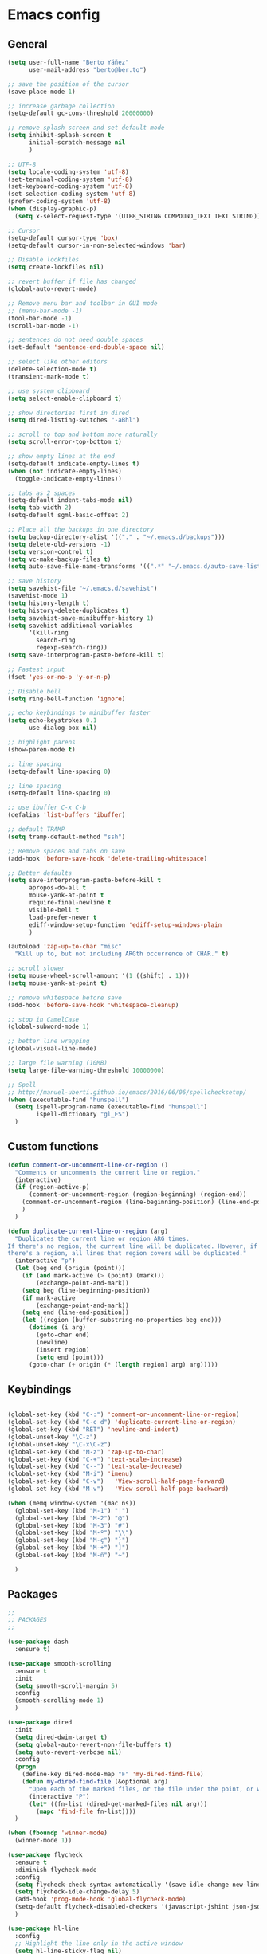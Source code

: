 * Emacs config
** General
   #+BEGIN_SRC emacs-lisp
     (setq user-full-name "Berto Yáñez"
           user-mail-address "berto@ber.to")

     ;; save the position of the cursor
     (save-place-mode 1)

     ;; increase garbage collection
     (setq-default gc-cons-threshold 20000000)

     ;; remove splash screen and set default mode
     (setq inhibit-splash-screen t
           initial-scratch-message nil
           )

     ;; UTF-8
     (setq locale-coding-system 'utf-8)
     (set-terminal-coding-system 'utf-8)
     (set-keyboard-coding-system 'utf-8)
     (set-selection-coding-system 'utf-8)
     (prefer-coding-system 'utf-8)
     (when (display-graphic-p)
       (setq x-select-request-type '(UTF8_STRING COMPOUND_TEXT TEXT STRING)))

     ;; Cursor
     (setq-default cursor-type 'box)
     (setq-default cursor-in-non-selected-windows 'bar)

     ;; Disable lockfiles
     (setq create-lockfiles nil)

     ;; revert buffer if file has changed
     (global-auto-revert-mode)

     ;; Remove menu bar and toolbar in GUI mode
     ;; (menu-bar-mode -1)
     (tool-bar-mode -1)
     (scroll-bar-mode -1)

     ;; sentences do not need double spaces
     (set-default 'sentence-end-double-space nil)

     ;; select like other editors
     (delete-selection-mode t)
     (transient-mark-mode t)

     ;; use system clipboard
     (setq select-enable-clipboard t)

     ;; show directories first in dired
     (setq dired-listing-switches "-aBhl")

     ;; scroll to top and bottom more naturally
     (setq scroll-error-top-bottom t)

     ;; show empty lines at the end
     (setq-default indicate-empty-lines t)
     (when (not indicate-empty-lines)
       (toggle-indicate-empty-lines))

     ;; tabs as 2 spaces
     (setq-default indent-tabs-mode nil)
     (setq tab-width 2)
     (setq-default sgml-basic-offset 2)

     ;; Place all the backups in one directory
     (setq backup-directory-alist '(("." . "~/.emacs.d/backups")))
     (setq delete-old-versions -1)
     (setq version-control t)
     (setq vc-make-backup-files t)
     (setq auto-save-file-name-transforms '((".*" "~/.emacs.d/auto-save-list/" t)))

     ;; save history
     (setq savehist-file "~/.emacs.d/savehist")
     (savehist-mode 1)
     (setq history-length t)
     (setq history-delete-duplicates t)
     (setq savehist-save-minibuffer-history 1)
     (setq savehist-additional-variables
           '(kill-ring
             search-ring
             regexp-search-ring))
     (setq save-interprogram-paste-before-kill t)

     ;; Fastest input
     (fset 'yes-or-no-p 'y-or-n-p)

     ;; Disable bell
     (setq ring-bell-function 'ignore)

     ;; echo keybindings to minibuffer faster
     (setq echo-keystrokes 0.1
           use-dialog-box nil)

     ;; highlight parens
     (show-paren-mode t)

     ;; line spacing
     (setq-default line-spacing 0)

     ;; line spacing
     (setq-default line-spacing 0)

     ;; use ibuffer C-x C-b
     (defalias 'list-buffers 'ibuffer)

     ;; default TRAMP
     (setq tramp-default-method "ssh")

     ;; Remove spaces and tabs on save
     (add-hook 'before-save-hook 'delete-trailing-whitespace)

     ;; Better defaults
     (setq save-interprogram-paste-before-kill t
           apropos-do-all t
           mouse-yank-at-point t
           require-final-newline t
           visible-bell t
           load-prefer-newer t
           ediff-window-setup-function 'ediff-setup-windows-plain
           )

     (autoload 'zap-up-to-char "misc"
       "Kill up to, but not including ARGth occurrence of CHAR." t)

     ;; scroll slower
     (setq mouse-wheel-scroll-amount '(1 ((shift) . 1)))
     (setq mouse-yank-at-point t)

     ;; remove whitespace before save
     (add-hook 'before-save-hook 'whitespace-cleanup)

     ;; stop in CamelCase
     (global-subword-mode 1)

     ;; better line wrapping
     (global-visual-line-mode)

     ;; large file warning (10MB)
     (setq large-file-warning-threshold 10000000)

     ;; Spell
     ;; http://manuel-uberti.github.io/emacs/2016/06/06/spellchecksetup/
     (when (executable-find "hunspell")
       (setq ispell-program-name (executable-find "hunspell")
             ispell-dictionary "gl_ES")
       )

#+END_SRC
** Custom functions
   #+BEGIN_SRC emacs-lisp
     (defun comment-or-uncomment-line-or-region ()
       "Comments or uncomments the current line or region."
       (interactive)
       (if (region-active-p)
           (comment-or-uncomment-region (region-beginning) (region-end))
         (comment-or-uncomment-region (line-beginning-position) (line-end-position))
         )
       )

     (defun duplicate-current-line-or-region (arg)
       "Duplicates the current line or region ARG times.
     If there's no region, the current line will be duplicated. However, if
     there's a region, all lines that region covers will be duplicated."
       (interactive "p")
       (let (beg end (origin (point)))
         (if (and mark-active (> (point) (mark)))
             (exchange-point-and-mark))
         (setq beg (line-beginning-position))
         (if mark-active
             (exchange-point-and-mark))
         (setq end (line-end-position))
         (let ((region (buffer-substring-no-properties beg end)))
           (dotimes (i arg)
             (goto-char end)
             (newline)
             (insert region)
             (setq end (point)))
           (goto-char (+ origin (* (length region) arg) arg)))))

   #+END_SRC
** Keybindings
   #+BEGIN_SRC emacs-lisp

     (global-set-key (kbd "C-:") 'comment-or-uncomment-line-or-region)
     (global-set-key (kbd "C-c d") 'duplicate-current-line-or-region)
     (global-set-key (kbd "RET") 'newline-and-indent)
     (global-unset-key "\C-z")
     (global-unset-key "\C-x\C-z")
     (global-set-key (kbd "M-z") 'zap-up-to-char)
     (global-set-key (kbd "C-+") 'text-scale-increase)
     (global-set-key (kbd "C--") 'text-scale-decrease)
     (global-set-key (kbd "M-i") 'imenu)
     (global-set-key (kbd "C-v")   'View-scroll-half-page-forward)
     (global-set-key (kbd "M-v")   'View-scroll-half-page-backward)

     (when (memq window-system '(mac ns))
       (global-set-key (kbd "M-1") "|")
       (global-set-key (kbd "M-2") "@")
       (global-set-key (kbd "M-3") "#")
       (global-set-key (kbd "M-º") "\\")
       (global-set-key (kbd "M-ç") "}")
       (global-set-key (kbd "M-+") "]")
       (global-set-key (kbd "M-ñ") "~")

       )

       #+END_SRC
** Packages
   #+BEGIN_SRC emacs-lisp
     ;;
     ;; PACKAGES
     ;;

     (use-package dash
       :ensure t)

     (use-package smooth-scrolling
       :ensure t
       :init
       (setq smooth-scroll-margin 5)
       :config
       (smooth-scrolling-mode 1)
       )

     (use-package dired
       :init
       (setq dired-dwim-target t)
       (setq global-auto-revert-non-file-buffers t)
       (setq auto-revert-verbose nil)
       :config
       (progn
         (define-key dired-mode-map "F" 'my-dired-find-file)
         (defun my-dired-find-file (&optional arg)
           "Open each of the marked files, or the file under the point, or when prefix arg, the next N files "
           (interactive "P")
           (let* ((fn-list (dired-get-marked-files nil arg)))
             (mapc 'find-file fn-list))))
       )

     (when (fboundp 'winner-mode)
       (winner-mode 1))

     (use-package flycheck
       :ensure t
       :diminish flycheck-mode
       :config
       (setq flycheck-check-syntax-automatically '(save idle-change new-line))
       (setq flycheck-idle-change-delay 5)
       (add-hook 'prog-mode-hook 'global-flycheck-mode)
       (setq-default flycheck-disabled-checkers '(javascript-jshint json-jsonlist))
       )

     (use-package hl-line
       :config
       ;; Highlight the line only in the active window
       (setq hl-line-sticky-flag nil)

       (use-package hl-line+
         :ensure t
         :config
         (toggle-hl-line-when-idle 1) ; Highlight line only when idle
         ;; Number of seconds of idle time after when the line should be highlighted
         (setq hl-line-idle-interval 3)
         ;; Number of seconds for `hl-line-flash' to highlight the line
         (setq hl-line-flash-show-period 3))
       )


     ;; Project management.
     (use-package projectile
       :ensure t
       :commands (projectile-find-file projectile-switch-project)
       :diminish projectile-mode
       :config
       (setq projectile-enable-caching t)
       (projectile-mode)
       )


     (use-package multiple-cursors
       :ensure t
       :config
       (global-set-key (kbd "C->") 'mc/mark-next-like-this)
       (global-set-key (kbd "C-S-c C-S-c") 'mc/edit-lines)
       (global-set-key (kbd "C-<") 'mc/mark-previous-like-this)
       )

     (use-package emmet-mode
       :ensure t
       :init
       :config
       (setq emmet-expand-jsx-className? t)
       (setq emmet-move-cursor-between-quotes t)
       )

     (use-package markdown-mode
       :ensure t
       :commands (markdown-mode gfm-mode)
       :mode (("README\\.md\\'" . gfm-mode)
              ("\\.md\\'" . markdown-mode)
              ("\\.markdown\\'" . markdown-mode))
       :init (setq markdown-command "multimarkdown")
       )

     (use-package rainbow-delimiters
       :ensure t
       :init
       (add-hook 'prog-mode-hook 'rainbow-delimiters-mode))

     (use-package htmlize
       :ensure t)

     (use-package prettier-js
       :ensure t
       :config
       (setq prettier-js-args '(
                                "--tab-width" "2"
                                "--single-quote"
                                "--jsx-bracket-same-line"
                                ))
       (add-hook 'js2-mode-hook 'prettier-js-mode)
       )

     (use-package expand-region
       :ensure t
       :bind (("C-=" . er/expand-region))
       )

     (use-package recentf
       :ensure t
       :config
       (setq recentf-max-menu-items 50)
       (setq recentf-exclude '("[/\\]\\.elpa/" "[/\\]\\.git/"))
       (recentf-mode 1)
       )

     (use-package ace-window
       :ensure t
       :bind
       ("C-x o" . ace-window)
       :init
       (custom-set-faces
        '(aw-leading-char-face
          ((t (:inherit ace-jump-face-foreground :height 2.0)))))

       (setq aw-background t)
       )

     (use-package iedit
       :ensure t)

     (use-package scss-mode
       :ensure t
       :mode "\\.scss\\'"
       )

     (use-package smartparens
       :ensure t
       :diminish smartparens-mode
       :init
       (smartparens-global-mode 1)
       (show-smartparens-global-mode 1)
       :config
       (sp-local-pair 'js2-mode "{" nil :post-handlers '(:add ("||\n[i]" "RET")))
       (sp-local-pair 'js2-mode "[" nil :post-handlers '(:add ("||\n[i]" "RET")))
       (add-hook 'sgml-mode  'smartparens-mode)
       (add-hook 'web-mode  'smartparens-mode)
       :bind
       ("C-M-k" . sp-kill-sexp)
       ("C-M-f" . sp-forward-sexp)
       ("C-M-b" . sp-backward-sexp)
       ("C-M-n" . sp-up-sexp)
       ("C-M-d" . sp-down-sexp)
       ("C-M-u" . sp-backward-up-sexp)
       ("C-M-p" . sp-backward-down-sexp)
       ("C-M-w" . sp-copy-sexp)
       )

     (use-package rainbow-delimiters
       :ensure t
       :init
       (add-hook 'prog-mode-hook 'rainbow-delimiters-mode))

     (use-package web-mode
       :ensure t
       :mode ("\\.html\\'"
              "\\.css\\'"
              "\\.php\\'")
       :init
       (setq-default
        web-mode-markup-indent-offset 2
        web-mode-css-indent-offset 2
        web-mode-code-indent-offset 2
        web-mode-enable-auto-closing t
        web-mode-enable-current-element-highlight t
        web-mode-enable-auto-opening t
        web-mode-enable-auto-pairing nil
        web-mode-enable-auto-quoting nil
        web-mode-enable-auto-indentation t)
       :config
       (add-hook 'web-mode-hook 'emmet-mode)
       )

     (use-package yaml-mode
       :ensure t
       :mode ("\\.yml$" . yaml-mode))


     (use-package color-theme-sanityinc-tomorrow
       :ensure t
       :config (load-theme 'sanityinc-tomorrow-night t)
       )

     (use-package spaceline-config
       :ensure spaceline
       :init
       (setq ns-use-srgb-colorspace nil)
       (setq spaceline-minor-modes-p nil)
       :config
       (spaceline-emacs-theme))


     (use-package which-key
       :ensure t
       :diminish which-key-mode
       :config
       (which-key-mode)
       )

     (use-package drag-stuff
       :ensure t
       :diminish drag-stuff-mode
       :config
       (setq drag-stuff-modifier '(meta shift))
       (drag-stuff-global-mode 1)
       (drag-stuff-define-keys)
       )

     (use-package magit
       :ensure t
       :defer 2
       :bind (("C-x g" . magit-status)))

     (use-package ivy
       :ensure t
       :diminish ivy-mode
       :bind
       ("C-s" . swiper)
       ("C-S-s" . swiper-all)
       ("C-r" . swiper)
       ("M-x" . counsel-M-x)
       ("C-x C-f" . counsel-find-file)
       ("M-y" . counsel-yank-pop)
       ("C-c s" . counsel-ag)
       ("C-c C-r" . ivy-resume)
       :config
       (ivy-mode 1)
       :init
       (setq ivy-use-virtual-buffers t)
       ;; (setq ivy-count-format "(%d/%d) ")
       (setq ivy-height 10)
       (setq ivy-initial-inputs-alist nil)
       (setq ivy-re-builders-alist
             '((t   . ivy--regex-ignore-order)))
       (setq ivy-display-style 'fancy)

       )

     (use-package counsel
       :ensure t)

     (use-package swiper
       :ensure t)

     (use-package counsel-projectile
       :ensure t
       :init
       (counsel-projectile-on)
       :bind
       ("M-p" . counsel-projectile-find-file)
       ("M-P" . counsel-projectile-switch-project)
       )

     (use-package smex
       :ensure t
       :init
       (smex-initialize))

     (use-package exec-path-from-shell
       :ensure t
       :init
       (when (memq window-system '(mac ns x))
         (exec-path-from-shell-initialize)
         )
       )

     (use-package erc
       :init
       (use-package erc-truncate
         :config (add-to-list 'erc-modules 'truncate))
       (use-package erc-autoaway
         :config (add-to-list 'erc-modules 'autoaway))
       (use-package erc-notifications
         :config (add-to-list 'erc-modules 'notifications))
       (use-package erc-track
         :config (erc-track-mode 1))
       :config
       (defvar erc-autoaway-use-emacs-idle t)
       (setq erc-server-coding-system '(utf-8 . utf-8)
             erc-auto-discard-away t
             erc-autoaway-idle-seconds 600
             erc-interpret-mirc-color t
             erc-user-full-name "Berto Yáñez"
             erc-email-userid "berto@ber.to"
             erc-max-buffer-size 10000
             erc-hide-list '("JOIN" "PART" "QUIT" "NICK" "MODE")
             erc-auto-query 'buffer
             erc-server-auto-reconnect t
             erc-server-reconnect-attempts 5
             erc-server-reconnect-timeout 3
             erc-rename-buffers t
             erc-truncate-buffer-on-save t
             erc-hide-list '("PART" "QUIT" "JOIN")
             erc-autojoin-channels-alist '(("freenode.net"
                                            "#emacs-beginners"
                                            "#javascript"))
             erc-server "irc.freenode.net"
             erc-nick "bertez")

       (defvar erc-insert-post-hook)
       (add-hook 'erc-insert-post-hook
                 'erc-truncate-buffer)
       )

     (use-package json-mode
       :ensure t
       :mode (("\\.json\\'" . json-mode)
              ("\\.eslintrc\\'" . json-mode))
       :config (setq-default js-indent-level 2))

     (use-package git-gutter
       :ensure t
       :diminish git-gutter-mode
       :config
       (global-git-gutter-mode t)
       )

     (use-package syntax-subword
       :ensure t
       :diminish subword-mode
       :config
       (setq syntax-subword-skip-spaces t)
       )

     (use-package tern
       :ensure t
       :defer t
       :config
       (setq tern-command (append tern-command '("--no-port-file")))
       (add-hook 'js2-mode-hook 'tern-mode)
       )


     (use-package js2-mode
       :ensure t
       :mode (
              ("\\.jsx?\\'" . js2-jsx-mode)
              ("\\.es6\\'" . js2-jsx-mode)
              )
       :init
       (add-hook 'js2-mode-hook (lambda ()
                                  (tern-mode)
                                  (syntax-subword-mode)
                                  (push '(company-tern :with company-yasnippet) company-backends)
                                  (js2-imenu-extras-mode 1)))
       :config
       (setq js2-basic-offset 2)
       (setq js2-highlight-level 3)
       (setq js2-mode-show-strict-warnings nil)
       (setq js2-mode-show-parse-errors nil)
       (define-key js2-mode-map (kbd "C-c j") 'prettier-js)
       )

     (use-package yasnippet
       :ensure t
       :diminish yas-minor-mode
       :init (yas-global-mode 1))

     (use-package company
       :ensure t
       :diminish company-mode
       :config
       (global-company-mode 1)
       (setq
        company-echo-delay 0
        company-idle-delay 0.2
        company-minimum-prefix-length 1
        company-tooltip-align-annotations t
        company-tooltip-limit 10
        company-tooltip-flip-when-above t
        company-dabbrev-downcase nil
        company-require-match nil
        company-begin-commands '(self-insert-command))

       ;; Add yasnippet support for all company backends
       ;; https://github.com/syl20bnr/spacemacs/pull/179
       (defvar company-mode/enable-yas t
         "Enable yasnippet for all backends.")

       (defun company-mode/backend-with-yas (backend)
         (if (or (not company-mode/enable-yas) (and (listp backend) (member 'company-yasnippet backend)))
             backend
           (append (if (consp backend) backend (list backend))
                   '(:with company-yasnippet))))

       (setq company-backends (mapcar #'company-mode/backend-with-yas company-backends))
       )

     (use-package company-tern
       :ensure t
       :init
       (add-to-list 'company-backends 'company-tern)
       :config
       (setq company-tern-property-marker nil)
       )

     (use-package undo-tree
       :ensure t
       :diminish undo-tree-mode
       :init
       (setq undo-tree-visualizer-relative-timestamps t
             undo-tree-visualizer-timestamps t)
       :config
       (global-undo-tree-mode t)
       )


     ;;http://pragmaticemacs.com/emacs/read-your-rss-feeds-in-emacs-with-elfeed/
     ;;makes sure elfeed reads index from disk before launching
     (defun my/elfeed-load-db-and-open ()
       "Wrapper to load the elfeed db from disk before opening."
       (interactive)
       (elfeed-db-load)
       (elfeed)
       (elfeed-search-update--force))

     ;;write to disk when quiting
     (defun my/elfeed-save-db-and-bury ()
       "Wrapper to save the elfeed db to disk before burying buffer."
       (interactive)
       (elfeed-db-save)
       (quit-window))

     (use-package elfeed
       :ensure t
       :init
       (setq elfeed-db-directory "~/Dropbox/shared/elfeeddb")
       (setq-default elfeed-search-filter "@1-week-ago +unread ")
       :config
       (defun elfeed-search-format-date (date)
         (format-time-string "%d/%m/%Y %H:%M" (seconds-to-time date)))
       :bind
       ("C-x w" . my/elfeed-load-db-and-open)
       (:map elfeed-search-mode-map
                   ("q" . my/elfeed-save-db-and-bury)
                   ("Q" . my/elfeed-save-db-and-bury))
       )

     (use-package elfeed-org
       :ensure t
       :init
       (setq rmh-elfeed-org-files (list "~/Dropbox/Org/feeds/feeds.org"))
       :config
       (elfeed-org)
       )

     (use-package hydra
       :ensure t
       :defer t
       :init
       (defhydra hydra-movement ()
         "quick move"
         ("<left>" windmove-left )
         ("<down>" windmove-down )
         ("<up>" windmove-up )
         ("<right>" windmove-right )
         ("SPC" nil))

       (global-set-key (kbd "C-M-o") 'hydra-movement/body)
      )

     (use-package org
       :ensure t
       :defer t
       :mode ("\\.org\\'" . org-mode)
       :bind (("C-c l" . org-store-link)
              ("C-c c" . org-capture)
              ("C-c a" . org-agenda)
              ("C-c b" . org-iswitchb)
              ("C-c C-w" . org-refile)
              )
       :init
       (define-obsolete-function-alias 'org-define-error 'define-error)
       (setq org-src-fontify-natively t)
       (setq org-todo-keywords
             '((sequence "TODO" "WAITING" "VERIFY" "|" "DONE")))

       (setq org-todo-keyword-faces
             '(("TODO" . "#CC1B44")
               ("VERIFY" . "#C97F50")
               ("WAITING" . "#E0EBD1")
               ("DONE" . "#9BA607")
               ))

       ;;set priority range from A to C with default A
       (setq org-highest-priority ?A)
       (setq org-lowest-priority ?C)
       (setq org-default-priority ?A)

       ;;set colours for priorities
       (setq org-priority-faces '((?A . (:foreground "#F0DFAF" :weight bold))
                                  (?B . (:foreground "LightSteelBlue"))
                                  (?C . (:foreground "OliveDrab"))))


       (setq org-directory "~/Dropbox/Org")
       (setq org-agenda-files '("~/Dropbox/Org"))
       (setq org-default-notes-file (concat org-directory "Notes.org"))
       )

     (use-package org-bullets
       :ensure t
       :commands (org-bullets-mode)
       :init (add-hook 'org-mode-hook (lambda () (org-bullets-mode 1))))

     (use-package ox-reveal
       :ensure ox-reveal
       :init
       (setq org-reveal-root "http://cdn.jsdelivr.net/reveal.js/3.0.0/")
       (setq org-reveal-mathjax t)
       )


     (put 'upcase-region 'disabled nil)
     (put 'dired-find-alternate-file 'disabled nil)

     ;;; init.el ends here

   #+END_SRC
